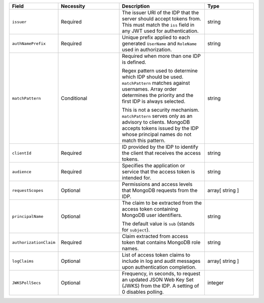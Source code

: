 .. list-table::
  :header-rows: 1
  :widths: 20 25 35 20

  * - Field

    - Necessity

    - Description

    - Type

  * - ``issuer``
    
    - Required

    - The issuer URI of the IDP that the server should accept tokens from. This 
      must match the ``iss`` field in any JWT used for authentication. 
    
    - string

  * - ``authNamePrefix``

    - Required

    - Unique prefix applied to each generated ``UserName`` and ``RoleName`` used 
      in authorization. 

    - string

  * - ``matchPattern``

    - Conditional

    - Required when more than one IDP is defined.

      Regex pattern used to determine which IDP should be used. ``matchPattern`` 
      matches against usernames. Array order determines the priority and the 
      first IDP is always selected. 

      This is not a security mechanism. ``matchPattern`` serves only as an advisory 
      to clients. MongoDB accepts tokens issued by the IDP whose principal 
      names do not match this pattern.

    - string

  * - ``clientId``

    - Required 
     
    - ID provided by the IDP to identify the client that receives the access tokens.
    
    - string 

  * - ``audience``

    - Required

    - Specifies the application or service that the access token is intended for.
    
    - string 

  * - ``requestScopes``

    - Optional
     
    - Permissions and access levels that MongoDB requests from the IDP.

    - array[ string ] 
    
  * - ``principalName``
    
    - Optional 

    - The claim to be extracted from the access token containing MongoDB user 
      identifiers. 

      The default value is ``sub`` (stands for ``subject``). 

    - string 

  * - ``authorizationClaim`` 

    - Required 

    - Claim extracted from access token that contains MongoDB role names.

    - string  

  * - ``logClaims``

    - Optional

    - List of access token claims to include in log and audit messages upon 
      authentication completion.

    - array[ string ]

  * - ``JWKSPollSecs``

    - Optional

    - Frequency, in seconds, to request an updated JSON Web Key Set (JWKS) from the IDP. 
      A setting of 0 disables polling.

    - integer
